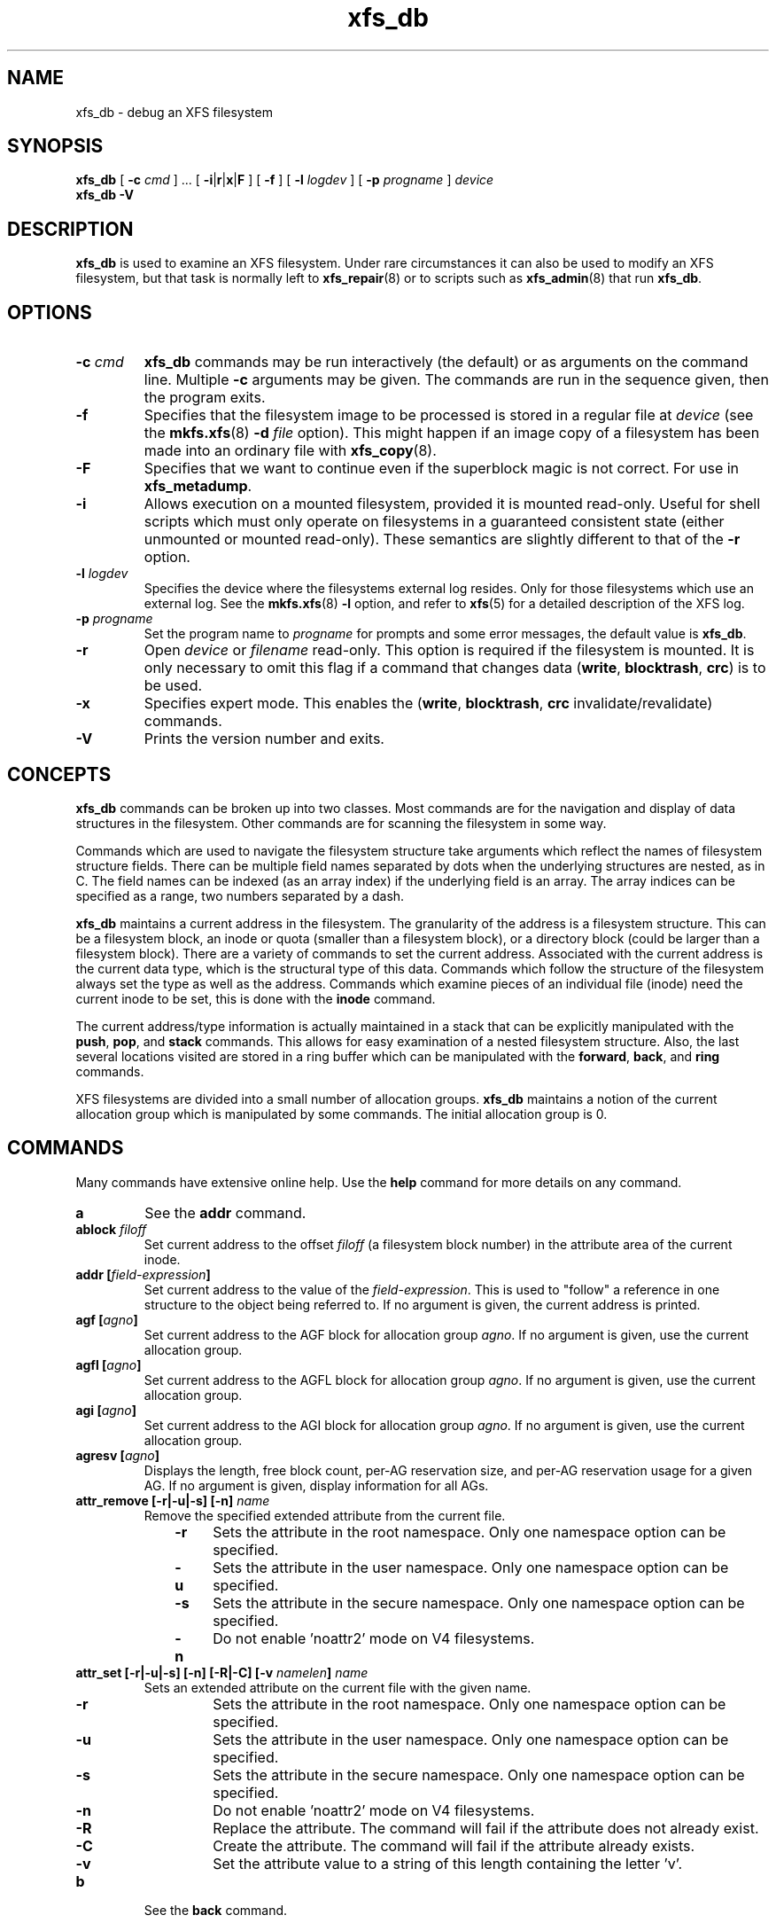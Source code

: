 .TH xfs_db 8
.SH NAME
xfs_db \- debug an XFS filesystem
.SH SYNOPSIS
.B xfs_db
[
.B \-c
.I cmd
] ... [
.BR \-i | r | x | F
] [
.B \-f
] [
.B \-l
.I logdev
] [
.B \-p
.I progname
]
.I device
.br
.B xfs_db \-V
.SH DESCRIPTION
.B xfs_db
is used to examine an XFS filesystem. Under rare circumstances it can also
be used to modify an XFS filesystem, but that task is normally left to
.BR xfs_repair (8)
or to scripts such as
.BR xfs_admin (8)
that run
.BR xfs_db .
.PP
.SH OPTIONS
.TP
.BI \-c " cmd"
.B xfs_db
commands may be run interactively (the default) or as arguments
on the command line. Multiple
.B \-c
arguments may be given. The commands are run in the sequence given,
then the program exits.
.TP
.B \-f
Specifies that the filesystem image to be processed is stored in a
regular file at
.I device
(see the
.BR mkfs.xfs "(8) " -d
.I file
option).
This might happen if an image copy of a filesystem has been made into
an ordinary file with
.BR xfs_copy (8).
.TP
.B \-F
Specifies that we want to continue even if the superblock magic is not
correct.  For use in
.BR xfs_metadump .
.TP
.B \-i
Allows execution on a mounted filesystem, provided it is mounted read-only.
Useful for shell scripts
which must only operate on filesystems in a guaranteed consistent state
(either unmounted or mounted read-only). These semantics are slightly
different to that of the
.B -r
option.
.TP
.BI \-l " logdev"
Specifies the device where the filesystems external log resides.
Only for those filesystems which use an external log. See the
.BR mkfs.xfs "(8) " \-l
option, and refer to
.BR xfs (5)
for a detailed description of the XFS log.
.TP
.BI \-p " progname"
Set the program name to
.I progname
for prompts and some error messages, the default value is
.BR xfs_db .
.TP
.B -r
Open
.I device
or
.I filename
read-only. This option is required if the filesystem is mounted.
It is only necessary to omit this flag if a command that changes data
.RB ( write ", " blocktrash ", " crc )
is to be used.
.TP
.B \-x
Specifies expert mode.
This enables the
.RB ( write ", " blocktrash ", " crc
invalidate/revalidate) commands.
.TP
.B \-V
Prints the version number and exits.
.SH CONCEPTS
.B xfs_db
commands can be broken up into two classes. Most commands are for
the navigation and display of data structures in the filesystem.
Other commands are for scanning the filesystem in some way.
.PP
Commands which are used to navigate the filesystem structure take arguments
which reflect the names of filesystem structure fields.
There can be multiple field names separated by dots when the underlying
structures are nested, as in C.
The field names can be indexed (as an array index)
if the underlying field is an array.
The array indices can be specified as a range, two numbers separated by a dash.
.PP
.B xfs_db
maintains a current address in the filesystem.
The granularity of the address is a filesystem structure.
This can be a filesystem block,
an inode or quota (smaller than a filesystem block),
or a directory block (could be larger than a filesystem block).
There are a variety of commands to set the current address.
Associated with the current address is the current data type,
which is the structural type of this data.
Commands which follow the structure of the filesystem always set the type
as well as the address.
Commands which examine pieces of an individual file (inode) need the current
inode to be set, this is done with the
.B inode
command.
.PP
The current address/type information is actually maintained in a
stack that can be explicitly manipulated with the
.BR push ", " pop ", and " stack
commands.
This allows for easy examination of a nested filesystem structure.
Also, the last several locations visited are stored in a ring buffer
which can be manipulated with the
.BR forward ", " back ", and " ring
commands.
.PP
XFS filesystems are divided into a small number of allocation groups.
.B xfs_db
maintains a notion of the current allocation group which is
manipulated by some commands. The initial allocation group is 0.
.SH COMMANDS
.PP
Many commands have extensive online help. Use the
.B help
command for more details on any command.
.TP
.B a
See the
.B addr
command.
.TP
.BI ablock " filoff"
Set current address to the offset
.I filoff
(a filesystem block number) in the attribute area of the current inode.
.TP
.BI "addr [" field-expression ]
Set current address to the value of the
.IR field-expression .
This is used to "follow" a reference in one structure to the object
being referred to. If no argument is given, the current address is printed.
.TP
.BI "agf [" agno ]
Set current address to the AGF block for allocation group
.IR agno .
If no argument is given, use the current allocation group.
.TP
.BI "agfl [" agno ]
Set current address to the AGFL block for allocation group
.IR agno .
If no argument is given, use the current allocation group.
.TP
.BI "agi [" agno ]
Set current address to the AGI block for allocation group
.IR agno .
If no argument is given, use the current allocation group.
.TP
.BI "agresv [" agno ]
Displays the length, free block count, per-AG reservation size, and per-AG
reservation usage for a given AG.
If no argument is given, display information for all AGs.
.TP
.BI "attr_remove [\-r|\-u|\-s] [\-n] " name
Remove the specified extended attribute from the current file.
.RS 1.0i
.TP 0.4i
.B \-r
Sets the attribute in the root namespace.
Only one namespace option can be specified.
.TP
.B \-u
Sets the attribute in the user namespace.
Only one namespace option can be specified.
.TP
.B \-s
Sets the attribute in the secure namespace.
Only one namespace option can be specified.
.TP
.B \-n
Do not enable 'noattr2' mode on V4 filesystems.
.RE
.TP
.BI "attr_set [\-r|\-u|\-s] [\-n] [\-R|\-C] [\-v " namelen "] " name
Sets an extended attribute on the current file with the given name.
.RS 1.0i
.TP 0.4i
.B \-r
Sets the attribute in the root namespace.
Only one namespace option can be specified.
.TP
.B \-u
Sets the attribute in the user namespace.
Only one namespace option can be specified.
.TP
.B \-s
Sets the attribute in the secure namespace.
Only one namespace option can be specified.
.TP
.B \-n
Do not enable 'noattr2' mode on V4 filesystems.
.TP
.B \-R
Replace the attribute.
The command will fail if the attribute does not already exist.
.TP
.B \-C
Create the attribute.
The command will fail if the attribute already exists.
.TP
.B \-v
Set the attribute value to a string of this length containing the letter 'v'.
.RE
.TP
.B b
See the
.B back
command.
.TP
.B back
Move to the previous location in the position ring.
.TP
.B blockfree
Free block usage information collected by the last execution of the
.B blockget
command. This must be done before another
.B blockget
command can be given, presumably with different arguments than the previous one.
.TP
.BI "blockget [\-npvs] [\-b " bno "] ... [\-i " ino "] ..."
Get block usage and check filesystem consistency.
The information is saved for use by a subsequent
.BR blockuse ", " ncheck ", or " blocktrash
command.
.RS 1.0i
.TP 0.4i
.B \-b
is used to specify filesystem block numbers about which verbose
information should be printed.
.TP
.B \-i
is used to specify inode numbers about which verbose information
should be printed.
.TP
.B \-n
is used to save pathnames for inodes visited, this is used to support the
.BR xfs_ncheck (8)
command. It also means that pathnames will be printed for inodes that have
problems. This option uses a lot of memory so is not enabled by default.
.TP
.B \-p
causes error messages to be prefixed with the filesystem name being
processed. This is useful if several copies of
.B xfs_db
are run in parallel.
.TP
.B \-s
restricts output to severe errors only. This is useful if the output is
too long otherwise.
.TP
.B \-v
enables verbose output. Messages will be printed for every block and
inode processed.
.RE
.TP
.BI "blocktrash [-z] [\-o " offset "] [\-n " count "] [\-x " min "] [\-y " max "] [\-s " seed "] [\-0|1|2|3] [\-t " type "] ..."
Trash randomly selected filesystem metadata blocks.
Trashing occurs to randomly selected bits in the chosen blocks.
This command is available only in debugging versions of
.BR xfs_db .
It is useful for testing
.BR xfs_repair "(8).
.RS 1.0i
.TP 0.4i
.BR \-0 " | " -1 " | " -2 " | " -3
These are used to set the operating mode for
.BR blocktrash .
Only one can be used:
.B \-0
changed bits are cleared;
.B \-1
changed bits are set;
.B -2
changed bits are inverted;
.B -3
changed bits are randomized.
.TP
.B \-n
supplies the
.I count
of block-trashings to perform (default 1).
.TP
.B \-o
supplies the bit
.I offset
at which to start trashing the block.  If the value is preceded by a '+', the
trashing will start at a randomly chosen offset that is larger than the value
supplied.  The default is to randomly choose an offset anywhere in the block.
.TP
.B \-s
supplies a
.I seed
to the random processing.
.TP
.B \-t
gives a
.I type
of blocks to be selected for trashing. Multiple
.B \-t
options may be given. If no
.B \-t
options are given then all metadata types can be trashed.
.TP
.B \-x
sets the
.I minimum
size of bit range to be trashed. The default value is 1.
.TP
.B \-y
sets the
.I maximum
size of bit range to be trashed. The default value is 1024.
.TP
.B \-z
trashes the block at the top of the stack.  It is not necessary to
run
.BI blockget
if this option is supplied.
.RE
.TP
.BI "blockuse [\-n] [\-c " count ]
Print usage for current filesystem block(s).
For each block, the type and (if any) inode are printed.
.RS 1.0i
.TP 0.4i
.B \-c
specifies a
.I count
of blocks to process. The default value is 1 (the current block only).
.TP
.B \-n
specifies that file names should be printed. The prior
.B blockget
command must have also specified the
.B \-n
option.
.RE
.TP
.BI "bmap [\-a] [\-d] [" block " [" len ]]
Show the block map for the current inode.
The map display can be restricted to an area of the file with the
.I block
and
.I len
arguments. If
.I block
is given and
.I len
is omitted then 1 is assumed for len.
.IP
The
.B \-a
and
.B \-d
options are used to select the attribute or data
area of the inode, if neither option is given then both areas are shown.
.TP
.B btdump [-a] [-i]
If the cursor points to a btree node, dump the btree from that block downward.
If instead the cursor points to an inode, dump the data fork block mapping btree if there is one.
If the cursor points to a directory or extended attribute btree node, dump that.
By default, only records stored in the btree are dumped.
.RS 1.0i
.TP 0.4i
.B \-a
If the cursor points at an inode, dump the extended attribute block mapping btree, if present.
.TP
.B \-i
Dump all keys and pointers in intermediate btree nodes, and all records in leaf btree nodes.
.RE
.TP
.BI "btheight [\-b " blksz "] [\-n " recs "] [\-w " max "|\-w " min "] btree types..."
For a given number of btree records and a btree type, report the number of
records and blocks for each level of the btree, and the total number of blocks.
The btree type must be given after the options.

A raw btree geometry can be provided in the format
"record_bytes:key_bytes:ptr_bytes:header_type", where header_type is one of
"short", "long", "shortcrc", or "longcrc".

The supported btree types are:
.IR bnobt ,
.IR cntbt ,
.IR inobt ,
.IR finobt ,
.IR bmapbt ,
.IR refcountbt ,
and
.IR rmapbt .

Options are as follows:
.RS 1.0i
.TP 0.4i
.B \-b
is used to override the btree block size.
The default is the filesystem block size.
.TP
.B \-n
is used to specify the number of records to store.
This argument is required.
.TP
.B \-w max
shows only the best case scenario, which is when the btree blocks are
maximally loaded.
.TP
.B \-w min
shows only the worst case scenario, which is when the btree blocks are
half full.
.RE
.TP
.B check
See the
.B blockget
command.
.TP
.BI "convert " "type number" " [" "type number" "] ... " type
Convert from one address form to another.
The known
.IR type s,
with alternate names, are:
.RS 1.0i
.PD 0
.HP
.B agblock
or
.B agbno
(filesystem block within an allocation group)
.HP
.B agino
or
.B aginode
(inode number within an allocation group)
.HP
.B agnumber
or
.B agno
(allocation group number)
.HP
.B bboff
or
.B daddroff
(byte offset in a
.BR daddr )
.HP
.B blkoff
or
.B fsboff or
.B agboff
(byte offset in a
.B agblock
or
.BR fsblock )
.HP
.B byte
or
.B fsbyte
(byte address in filesystem)
.HP
.B daddr
or
.B bb
(disk address, 512-byte blocks)
.HP
.B fsblock
or
.B fsb
or
.B fsbno
(filesystem block, see the
.B fsblock
command)
.HP
.B ino
or
.B inode
(inode number)
.HP
.B inoidx
or
.B offset
(index of inode in filesystem block)
.HP
.B inooff
or
.B inodeoff
(byte offset in inode)
.PD
.RE
.IP
Only conversions that "make sense" are allowed.
The compound form (with more than three arguments) is useful for
conversions such as
.B convert agno
.I ag
.B agbno
.I agb
.BR fsblock .
.TP
.B crc [\-i|\-r|\-v]
Invalidates, revalidates, or validates the CRC (checksum)
field of the current structure, if it has one.
This command is available only on CRC-enabled filesystems.
With no argument, validation is performed.
Each command will display the resulting CRC value and state.
.RS 1.0i
.TP 0.4i
.B \-i
Invalidate the structure's CRC value (incrementing it by one),
and write it to disk.
.TP
.B \-r
Recalculate the current structure's correct CRC value, and write it to disk.
.TP
.B \-v
Validate and display the current value and state of the structure's CRC.
.RE
.TP
.BI "daddr [" d ]
Set current address to the daddr (512 byte block) given by
.IR d .
If no value for
.I d
is given, the current address is printed, expressed as a daddr.
The type is set to
.B data
(uninterpreted).
.TP
.BI dblock " filoff"
Set current address to the offset
.I filoff
(a filesystem block number) in the data area of the current inode.
.TP
.BI "debug [" flagbits ]
Set debug option bits. These are used for debugging
.BR xfs_db .
If no value is given for
.IR flagbits ,
print the current debug option bits. These are for the use of the implementor.
.TP
.BI "dquot [" \-g | \-p | \-u ] " id"
Set current address to a group, project or user quota block for the given ID. Defaults to user quota.
.TP
.BI "echo [" arg "] ..."
Echo the arguments to the output.
.TP
.B f
See the
.B forward
command.
.TP
.B forward
Move forward to the next entry in the position ring.
.TP
.B frag [\-adflqRrv]
Get file fragmentation data. This prints information about fragmentation
of file data in the filesystem (as opposed to fragmentation of freespace,
for which see the
.B freesp
command). Every file in the filesystem is examined to see how far from ideal
its extent mappings are. A summary is printed giving the totals.
.RS 1.0i
.TP 0.4i
.B \-v
sets verbosity, every inode has information printed for it.
The remaining options select which inodes and extents are examined.
If no options are given then all are assumed set,
otherwise just those given are enabled.
.TP
.B \-a
enables processing of attribute data.
.TP
.B \-d
enables processing of directory data.
.TP
.B \-f
enables processing of regular file data.
.TP
.B \-l
enables processing of symbolic link data.
.TP
.B \-q
enables processing of quota file data.
.TP
.B \-R
enables processing of realtime control file data.
.TP
.B \-r
enables processing of realtime file data.
.RE
.TP
.BI "freesp [\-bcds] [\-A " alignment "] [\-a " ag "] ... [\-e " i "] [\-h " h1 "] ... [\-m " m ]
Summarize free space for the filesystem. The free blocks are examined
and totalled, and displayed in the form of a histogram, with a count
of extents in each range of free extent sizes.
.RS 1.0i
.TP 0.4i
.B \-A
reports only free extents with starting blocks aligned to
.I alignment
blocks.
.TP
.B \-a
adds
.I ag
to the list of allocation groups to be processed. If no
.B \-a
options are given then all allocation groups are processed.
.TP
.B \-b
specifies that the histogram buckets are binary-sized, with the starting
sizes being the powers of 2.
.TP
.B \-c
specifies that
.B freesp
will search the by-size (cnt) space Btree instead of the default
by-block (bno) space Btree.
.TP
.B \-d
specifies that every free extent will be displayed.
.TP
.B \-e
specifies that the histogram buckets are
equal-sized, with the size specified as
.IR i .
.TP
.B \-h
specifies a starting block number for a histogram bucket as
.IR h1 .
Multiple
.BR \-h 's
are given to specify the complete set of buckets.
.TP
.B \-m
specifies that the histogram starting block numbers are powers of
.IR m .
This is the general case of
.BR \-b .
.TP
.B \-s
specifies that a final summary of total free extents,
free blocks, and the average free extent size is printed.
.RE
.TP
.B fsb
See the
.B fsblock
command.
.TP
.BI "fsblock [" fsb ]
Set current address to the fsblock value given by
.IR fsb .
If no value for
.I fsb
is given the current address is printed, expressed as an fsb.
The type is set to
.B data
(uninterpreted). XFS filesystem block numbers are computed
.RI (( agno " << " agshift ") | " agblock )
where
.I agshift
depends on the size of an allocation group. Use the
.B convert
command to convert to and from this form. Block numbers given for file blocks
(for instance from the
.B bmap
command) are in this form.
.TP
.BI "fsmap [ " start " ] [ " end " ]
Prints the mapping of disk blocks used by an XFS filesystem.  The map
lists each extent used by files, allocation group metadata,
journalling logs, and static filesystem metadata, as well as any
regions that are unused.  All blocks, offsets, and lengths are specified
in units of 512-byte blocks, no matter what the filesystem's block size is.
.BI "The optional " start " and " end " arguments can be used to constrain
the output to a particular range of disk blocks.
.TP
.BI "fuzz [\-c] [\-d] " "field action"
Write garbage into a specific structure field on disk.
Expert mode must be enabled to use this command.
The operation happens immediately; there is no buffering.
.IP
The fuzz command can take the following
.IR action "s"
against a field:
.RS 1.0i
.TP 0.4i
.B zeroes
Clears all bits in the field.
.TP 0.4i
.B ones
Sets all bits in the field.
.TP 0.4i
.B firstbit
Flips the first bit in the field.
For a scalar value, this is the highest bit.
.TP 0.4i
.B middlebit
Flips the middle bit in the field.
.TP 0.4i
.B lastbit
Flips the last bit in the field.
For a scalar value, this is the lowest bit.
.TP 0.4i
.B add
Adds a small value to a scalar field.
.TP 0.4i
.B sub
Subtracts a small value from a scalar field.
.TP 0.4i
.B random
Randomizes the contents of the field.
.RE
.IP
The following switches affect the write behavior:
.RS 1.0i
.TP 0.4i
.B \-c
Skip write verifiers and CRC recalculation; allows invalid data to be written
to disk.
.TP 0.4i
.B \-d
Skip write verifiers but perform CRC recalculation; allows invalid data to be
written to disk to test detection of invalid data.
.RE
.TP
.BI hash " string
Prints the hash value of
.I string
using the hash function of the XFS directory and attribute implementation.
.TP
.BI "help [" command ]
Print help for one or all commands.
.TP
.B info
Displays selected geometry information about the filesystem.
The output will have the same format that
.BR "mkfs.xfs" "(8)"
prints when creating a filesystem or
.BR "xfs_info" "(8)"
prints when querying a filesystem.
.TP
.BI "inode [" inode# ]
Set the current inode number. If no
.I inode#
is given, print the current inode number.
.TP
.BI "label [" label ]
Set the filesystem label. The filesystem label can be used by
.BR mount (8)
instead of using a device special file.
The maximum length of an XFS label is 12 characters \- use of a longer
.I label
will result in truncation and a warning will be issued. If no
.I label
is given, the current filesystem label is printed.
.TP
.BI "log [stop | start " filename ]
Start logging output to
.IR filename ,
stop logging, or print the current logging status.
.TP
.BI "logformat [\-c " cycle "] [\-s " sunit "]"
Reformats the log to the specified log cycle and log stripe unit.
This has the effect of clearing the log destructively.
If the log cycle is not specified, the log is reformatted to the current cycle.
If the log stripe unit is not specified, the stripe unit from the filesystem
superblock is used.
.TP
.B logres
Print transaction reservation size information for each transaction type.
This makes it easier to find discrepancies in the reservation calculations
between xfsprogs and the kernel, which will help when diagnosing minimum
log size calculation errors.
.TP
.BI "metadump [\-egow] " filename
Dumps metadata to a file. See
.BR xfs_metadump (8)
for more information.
.TP
.BI "ncheck [\-s] [\-i " ino "] ..."
Print name-inode pairs. A
.B blockget \-n
command must be run first to gather the information.
.RS 1.0i
.TP 0.4i
.B \-i
specifies an inode number to be printed. If no
.B \-i
options are given then all inodes are printed.
.TP
.B \-s
specifies that only setuid and setgid files are printed.
.RE
.TP
.B p
See the
.B print
command.
.TP
.B pop
Pop location from the stack.
.TP
.BI "print [" field-expression "] ..."
Print field values.
If no argument is given, print all fields in the current structure.
.TP
.BI "push [" command ]
Push location to the stack. If
.I command
is supplied, set the current location to the results of
.I command
after pushing the old location.
.TP
.B q
See the
.B quit
command.
.TP
.B quit
Exit
.BR xfs_db .
.TP
.BI "ring [" index ]
Show position ring (if no
.I index
argument is given), or move to a specific entry in the position ring given by
.IR index .
.TP
.BI "sb [" agno ]
Set current address to SB header in allocation group
.IR agno .
If no
.I agno
is given, use the current allocation group number.
.TP
.BI "source " source-file
Process commands from
.IR source-file .
.B source
commands can be nested.
.TP
.B stack
View the location stack.
.TP
.BI "type [" type ]
Set the current data type to
.IR type .
If no argument is given, show the current data type.
The possible data types are:
.BR agf ", " agfl ", " agi ", " attr ", " bmapbta ", " bmapbtd ,
.BR bnobt ", " cntbt ", " data ", " dir ", " dir2 ", " dqblk ,
.BR inobt ", " inode ", " log ", " refcntbt ", " rmapbt ", " rtbitmap ,
.BR rtsummary ", " sb ", " symlink " and " text .
See the TYPES section below for more information on these data types.
.TP
.BI "timelimit [" OPTIONS ]
Print the minimum and maximum supported values for inode timestamps,
quota expiration timers, and quota grace periods supported by this
filesystem.
Options include:
.RS 1.0i
.TP 0.4i
.B \--bigtime
Print the time limits of an XFS filesystem with the
.B bigtime
feature enabled.
.TP 0.4i
.B \--classic
Print the time limits of a classic XFS filesystem.
.TP 0.4i
.B \--compact
Print all limits as raw values on a single line.
.TP 0.4i
.B \--pretty
Print the timestamps in the current locale's date and time format instead of
raw seconds since the Unix epoch.
.RE
.TP
.BI "uuid [" uuid " | " generate " | " rewrite " | " restore ]
Set the filesystem universally unique identifier (UUID).
The filesystem UUID can be used by
.BR mount (8)
instead of using a device special file.
The
.I uuid
can be set directly to the desired UUID, or it can
be automatically generated using the
.B generate
option. These options will both write the UUID into every copy of the
superblock in the filesystem.  On a CRC-enabled filesystem, this will
set an incompatible superblock flag, and the filesystem will not be
mountable with older kernels.  This can be reverted with the
.B restore
option, which will copy the original UUID back into place and clear
the incompatible flag as needed.
.B rewrite
copies the current UUID from the primary superblock
to all secondary copies of the superblock.
If no argument is given, the current filesystem UUID is printed.
.TP
.BI "version [" feature " | " "versionnum features2" ]
Enable selected features for a filesystem (certain features can
be enabled on an unmounted filesystem, after
.BR mkfs.xfs (8)
has created the filesystem).
Support for unwritten extents can be enabled using the
.B extflg
option. Support for version 2 log format can be enabled using the
.B log2
option. Support for extended attributes can be enabled using the
.B attr1
or
.B attr2
option. Once enabled, extended attributes cannot be disabled, but the user
may toggle between
.B attr1
and
.B attr2
at will (older kernels may not support the newer version).
.IP
If no argument is given, the current version and feature bits are printed.
With one argument, this command will write the updated version number
into every copy of the superblock in the filesystem.
If two arguments are given, they will be used as numeric values for the
.I versionnum
and
.I features2
bits respectively, and their string equivalent reported
(but no modifications are made).
.TP
.BI "write [\-c|\-d] [" "field value" "] ..."
Write a value to disk.
Specific fields can be set in structures (struct mode),
or a block can be set to data values (data mode),
or a block can be set to string values (string mode, for symlink blocks).
The operation happens immediately: there is no buffering.
.IP
Struct mode is in effect when the current type is structural,
i.e. not data. For struct mode, the syntax is "\c
.B write
.I field value\c
".
.IP
Data mode is in effect when the current type is data. In this case the
contents of the block can be shifted or rotated left or right, or filled
with a sequence, a constant value, or a random value. In this mode
.B write
with no arguments gives more information on the allowed commands.
.RS 1.0i
.TP 0.4i
.B \-c
Skip write verifiers and CRC recalculation; allows invalid data to be written
to disk.
.TP 0.4i
.B \-d
Skip write verifiers but perform CRC recalculation.
This allows invalid data to be written to disk to
test detection of invalid data.  (This is not possible for some types.)
.RE
.SH TYPES
This section gives the fields in each structure type and their meanings.
Note that some types of block cover multiple actual structures,
for instance directory blocks.
.TP 1.0i
.B agf
The AGF block is the header for block allocation information;
it is in the second 512-byte block of each allocation group.
The following fields are defined:
.RS 1.4i
.PD 0
.TP 1.2i
.B magicnum
AGF block magic number, 0x58414746 ('XAGF').
.TP
.B versionnum
version number, currently 1.
.TP
.B seqno
sequence number starting from 0.
.TP
.B length
size in filesystem blocks of the allocation group. All allocation
groups except the last one of the filesystem have the superblock's
.B agblocks
value here.
.TP
.B bnoroot
block number of the root of the Btree holding free space
information sorted by block number.
.TP
.B cntroot
block number of the root of the Btree holding free space
information sorted by block count.
.TP
.B bnolevel
number of levels in the by-block-number Btree.
.TP
.B cntlevel
number of levels in the by-block-count Btree.
.TP
.B flfirst
index into the AGFL block of the first active entry.
.TP
.B fllast
index into the AGFL block of the last active entry.
.TP
.B flcount
count of active entries in the AGFL block.
.TP
.B freeblks
count of blocks represented in the freespace Btrees.
.TP
.B longest
longest free space represented in the freespace Btrees.
.TP
.B btreeblks
number of blocks held in the AGF Btrees.
.PD
.RE
.TP
.B agfl
The AGFL block contains block numbers for use of the block allocator;
it is in the fourth 512-byte block of each allocation group.
Each entry in the active list is a block number within the allocation group
that can be used for any purpose if space runs low.
The AGF block fields
.BR flfirst ", " fllast ", and " flcount
designate which entries are currently active.
Entry space is allocated in a circular manner within the AGFL block.
Fields defined:
.RS 1.4i
.PD 0
.TP 1.2i
.B bno
array of all block numbers. Even those which are not active are printed.
.PD
.RE
.TP
.B agi
The AGI block is the header for inode allocation information;
it is in the third 512-byte block of each allocation group.
Fields defined:
.RS 1.4i
.PD 0
.TP 1.2i
.B magicnum
AGI block magic number, 0x58414749 ('XAGI').
.TP
.B versionnum
version number, currently 1.
.TP
.B seqno
sequence number starting from 0.
.TP
.B length
size in filesystem blocks of the allocation group.
.TP
.B count
count of inodes allocated.
.TP
.B root
block number of the root of the Btree holding inode allocation information.
.TP
.B level
number of levels in the inode allocation Btree.
.TP
.B freecount
count of allocated inodes that are not in use.
.TP
.B newino
last inode number allocated.
.TP
.B dirino
unused.
.TP
.B unlinked
an array of inode numbers within the allocation group. The entries
in the AGI block are the heads of lists which run through the inode
.B next_unlinked
field. These inodes are to be unlinked the next time the filesystem is mounted.
.PD
.RE
.TP
.B attr
An attribute fork is organized as a Btree with the actual data embedded
in the leaf blocks. The root of the Btree is found in block 0 of the fork.
The index (sort order) of the Btree is the hash value of the attribute name.
All the blocks contain a
.B blkinfo
structure at the beginning, see type
.B dir
for a description. Nonleaf blocks are identical in format to those for
version 1 and version 2 directories, see type
.B dir
for a description. Leaf blocks can refer to "local" or "remote" attribute
values. Local values are stored directly in the leaf block.
Leaf blocks contain the following fields:
.RS 1.4i
.PD 0
.TP 1.2i
.B hdr
header containing a
.B blkinfo
structure
.B info
(magic number 0xfbee), a
.B count
of active entries,
.B usedbytes
total bytes of names and values, the
.B firstused
byte in the name area,
.B holes
set if the block needs compaction, and array
.B freemap
as for
.B dir
leaf blocks.
.TP
.B entries
array of structures containing a
.BR hashval ,
.B nameidx
(index into the block of the name), and flags
.BR incomplete ,
.BR root ,
and
.BR local .
.TP
.B nvlist
array of structures describing the attribute names and values. Fields
always present:
.B valuelen
(length of value in bytes),
.BR namelen ,
and
.BR name .
Fields present for local values:
.B value
(value string). Fields present for remote values:
.B valueblk
(fork block number of containing the value).
.PD
.RE
.IP
Remote values are stored in an independent block in the attribute fork.
Prior to v5, value blocks had no structure, but in v5 they acquired a header
structure with the following fields:
.RS 1.4i
.PD 0
.TP 1.2i
.B magic
attr3 remote block magic number, 0x5841524d ('XARM').
.TP
.B offset
Byte offset of this data block within the overall attribute value.
.TP
.B bytes
Number of bytes stored in this block.
.TP
.B crc
Checksum of the attribute block contents.
.TP
.B uuid
Filesystem UUID.
.TP
.B owner
Inode that owns this attribute value.
.TP
.B bno
Block offset of this block within the inode's attribute fork.
.TP
.B lsn
Log serial number of the last time this block was logged.
.TP
.B data
The attribute value data.
.PD
.RE
.TP
.B bmapbt
Files with many extents in their data or attribute fork will have the
extents described by the contents of a Btree for that fork,
instead of being stored directly in the inode.
Each bmap Btree starts with a root block contained within the inode.
The other levels of the Btree are stored in filesystem blocks.
The blocks are linked to sibling left and right blocks at each level,
as well as by pointers from parent to child blocks.
Each block contains the following fields:
.RS 1.4i
.PD 0
.TP 1.2i
.B magic
bmap Btree block magic number, 0x424d4150 ('BMAP').
.TP
.B level
level of this block above the leaf level.
.TP
.B numrecs
number of records or keys in the block.
.TP
.B leftsib
left (logically lower) sibling block, 0 if none.
.TP
.B rightsib
right (logically higher) sibling block, 0 if none.
.TP
.B recs
[leaf blocks only] array of extent records.
Each record contains
.BR startoff ,
.BR startblock ,
.BR blockcount ,
and
.B extentflag
(1 if the extent is unwritten).
.TP
.B keys
[non-leaf blocks only] array of key records. These are the first key
value of each block in the level below this one. Each record contains
.BR startoff .
.TP
.B ptrs
[non-leaf blocks only] array of child block pointers.
Each pointer is a filesystem block number to the next level in the Btree.
.PD
.RE
.TP
.B bnobt
There is one set of filesystem blocks forming the by-block-number
allocation Btree for each allocation group. The root block of this
Btree is designated by the
.B bnoroot
field in the corresponding AGF block.
The blocks are linked to sibling left and right blocks at each level,
as well as by pointers from parent to child blocks.
Each block has the following fields:
.RS 1.4i
.PD 0
.TP 1.2i
.B magic
BNOBT block magic number, 0x41425442 ('ABTB').
.TP
.B level
level number of this block, 0 is a leaf.
.TP
.B numrecs
number of data entries in the block.
.TP
.B leftsib
left (logically lower) sibling block, 0 if none.
.TP
.B rightsib
right (logically higher) sibling block, 0 if none.
.TP
.B recs
[leaf blocks only] array of freespace records. Each record contains
.B startblock
and
.BR blockcount .
.TP
.B keys
[non-leaf blocks only] array of key records. These are the first value
of each block in the level below this one. Each record contains
.B startblock
and
.BR blockcount .
.TP
.B ptrs
[non-leaf blocks only] array of child block pointers. Each pointer is a
block number within the allocation group to the next level in the Btree.
.PD
.RE
.TP
.B cntbt
There is one set of filesystem blocks forming the by-block-count
allocation Btree for each allocation group. The root block of this
Btree is designated by the
.B cntroot
field in the corresponding AGF block. The blocks are linked to sibling
left and right blocks at each level, as well as by pointers from parent
to child blocks. Each block has the following fields:
.RS 1.4i
.PD 0
.TP 1.2i
.B magic
CNTBT block magic number, 0x41425443 ('ABTC').
.TP
.B level
level number of this block, 0 is a leaf.
.TP
.B numrecs
number of data entries in the block.
.TP
.B leftsib
left (logically lower) sibling block, 0 if none.
.TP
.B rightsib
right (logically higher) sibling block, 0 if none.
.TP
.B recs
[leaf blocks only] array of freespace records. Each record contains
.B startblock
and
.BR blockcount .
.TP
.B keys
[non-leaf blocks only] array of key records. These are the first value
of each block in the level below this one. Each record contains
.B blockcount
and
.BR startblock .
.TP
.B ptrs
[non-leaf blocks only] array of child block pointers. Each pointer is a
block number within the allocation group to the next level in the Btree.
.PD
.RE
.TP
.B data
User file blocks, and other blocks whose type is unknown, have this
type for display purposes in
.BR xfs_db .
The block data is displayed in hexadecimal format.
.TP
.B dir
A version 1 directory is organized as a Btree with the directory data
embedded in the leaf blocks. The root of the Btree is found in block 0
of the file. The index (sort order) of the Btree is the hash value of
the entry name. All the blocks contain a
.B blkinfo
structure at the beginning with the following fields:
.RS 1.4i
.PD 0
.TP 1.2i
.B forw
next sibling block.
.TP
.B back
previous sibling block.
.TP
.B magic
magic number for this block type.
.RE
.IP

The non-leaf (node) blocks have the following fields:
.RS 1.4i
.TP 1.2i
.B hdr
header containing a
.B blkinfo
structure
.B info
(magic number 0xfebe), the
.B count
of active entries, and the
.B level
of this block above the leaves.
.TP
.B btree
array of entries containing
.B hashval
and
.B before
fields. The
.B before
value is a block number within the directory file to the child block, the
.B hashval
is the last hash value in that block.
.RE
.IP

The leaf blocks have the following fields:
.RS 1.4i
.TP 1.2i
.B hdr
header containing a
.B blkinfo
structure
.B info
(magic number 0xfeeb), the
.B count
of active entries,
.B namebytes
(total name string bytes),
.B holes
flag (block needs compaction), and
.B freemap
(array of
.BR base ", " size
entries for free regions).
.TP
.B entries
array of structures containing
.BR hashval ,
.B nameidx
(byte index into the block of the name string), and
.BR namelen .
.TP
.B namelist
array of structures containing
.B inumber
and
.BR name .
.RE
.PD
.TP
.B dir2
A version 2 directory has four kinds of blocks.
Data blocks start at offset 0 in the file.
There are two kinds of data blocks: single-block directories have
the leaf information embedded at the end of the block, data blocks
in multi-block directories do not.
Node and leaf blocks start at offset 32GiB (with either a single
leaf block or the root node block).
Freespace blocks start at offset 64GiB.
The node and leaf blocks form a Btree, with references to the data
in the data blocks.
The freespace blocks form an index of longest free spaces within the
data blocks.
.IP
A single-block directory block contains the following fields:
.RS 1.4i
.PD 0
.TP 1.2i
.B bhdr
header containing
.B magic
number 0x58443242 ('XD2B') and an array
.B bestfree
of the longest 3 free spaces in the block
.RB ( offset ", " length ).
.TP
.B bu
array of union structures. Each element is either an entry or a freespace.
For entries, there are the following fields:
.BR inumber ,
.BR namelen ,
.BR name ,
and
.BR tag .
For freespace, there are the following fields:
.B freetag
(0xffff),
.BR length ,
and
.BR tag .
The
.B tag
value is the byte offset in the block of the start of the entry it
is contained in.
.TP
.B bleaf
array of leaf entries containing
.B hashval
and
.BR address .
The
.B address
is a 64-bit word offset into the file.
.TP
.B btail
tail structure containing the total
.B count
of leaf entries and
.B stale
count of unused leaf entries.
.RE
.IP

A data block contains the following fields:
.RS 1.4i
.TP 1.2i
.B dhdr
header containing
.B magic
number 0x58443244 ('XD2D') and an array
.B bestfree
of the longest 3 free spaces in the block
.RB ( offset ", " length ).
.TP
.B du
array of union structures as for
.BR bu .
.RE
.IP

Leaf blocks have two possible forms. If the Btree consists of a single
leaf then the freespace information is in the leaf block,
otherwise it is in separate blocks and the root of the Btree is
a node block. A leaf block contains the following fields:
.RS 1.4i
.TP 1.2i
.B lhdr
header containing a
.B blkinfo
structure
.B info
(magic number 0xd2f1 for the single leaf case, 0xd2ff for the true
Btree case), the total
.B count
of leaf entries, and
.B stale
count of unused leaf entries.
.TP
.B lents
leaf entries, as for
.BR bleaf .
.TP
.B lbests
[single leaf only] array of values which represent the longest freespace
in each data block in the directory.
.TP
.B ltail
[single leaf only] tail structure containing
.B bestcount
count of
.BR lbests .
.RE
.IP

A node block is identical to that for types
.B attr
and
.BR dir .

A freespace block contains the following fields:
.RS 1.4i
.TP 1.2i
.B fhdr
header containing
.B magic
number 0x58443246 ('XD2F'),
.B firstdb
first data block number covered by this freespace block,
.B nvalid
number of valid entries, and
.B nused
number of entries representing real data blocks.
.TP
.B fbests
array of values as for
.BR lbests .
.PD
.RE
.TP
.B dqblk
The quota information is stored in files referred to by the superblock
.B uquotino
and
.B pquotino
fields. Each filesystem block in a quota file contains a constant number of
quota entries. The quota entry size is currently 136 bytes, so with a 4KiB
filesystem block size there are 30 quota entries per block. The
.B dquot
command is used to locate these entries in the filesystem.
The file entries are indexed by the user or project identifier
to determine the block and offset.
Each quota entry has the following fields:
.RS 1.4i
.PD 0
.TP 1.5i
.B magic
magic number, 0x4451 ('DQ').
.TP
.B version
version number, currently 1.
.TP
.B flags
flags, values include 0x01 for user quota, 0x02 for project quota.
.TP
.B id
user or project identifier.
.TP
.B blk_hardlimit
absolute limit on blocks in use.
.TP
.B blk_softlimit
preferred limit on blocks in use.
.TP
.B ino_hardlimit
absolute limit on inodes in use.
.TP
.B ino_softlimit
preferred limit on inodes in use.
.TP
.B bcount
blocks actually in use.
.TP
.B icount
inodes actually in use.
.TP
.B itimer
time when service will be refused if soft limit is violated for inodes.
.TP
.B btimer
time when service will be refused if soft limit is violated for blocks.
.TP
.B iwarns
number of warnings issued about inode limit violations.
.TP
.B bwarns
number of warnings issued about block limit violations.
.TP
.B rtb_hardlimit
absolute limit on realtime blocks in use.
.TP
.B rtb_softlimit
preferred limit on realtime blocks in use.
.TP
.B rtbcount
realtime blocks actually in use.
.TP
.B rtbtimer
time when service will be refused if soft limit is violated for realtime blocks.
.TP
.B rtbwarns
number of warnings issued about realtime block limit violations.
.PD
.RE
.TP
.B inobt
There is one set of filesystem blocks forming the inode allocation Btree for
each allocation group. The root block of this Btree is designated by the
.B root
field in the corresponding AGI block.
The blocks are linked to sibling left and right blocks at each level,
as well as by pointers from parent to child blocks.
Each block has the following fields:
.RS 1.4i
.PD 0
.TP 1.2i
.B magic
INOBT block magic number, 0x49414254 ('IABT').
.TP
.B level
level number of this block, 0 is a leaf.
.TP
.B numrecs
number of data entries in the block.
.TP
.B leftsib
left (logically lower) sibling block, 0 if none.
.TP
.B rightsib
right (logically higher) sibling block, 0 if none.
.TP
.B recs
[leaf blocks only] array of inode records. Each record contains
.B startino
allocation-group relative inode number,
.B freecount
count of free inodes in this chunk, and
.B free
bitmap, LSB corresponds to inode 0.
.TP
.B keys
[non-leaf blocks only] array of key records. These are the first value of each
block in the level below this one. Each record contains
.BR startino .
.TP
.B ptrs
[non-leaf blocks only] array of child block pointers. Each pointer is a
block number within the allocation group to the next level in the Btree.
.PD
.RE
.TP
.B inode
Inodes are allocated in "chunks" of 64 inodes each. Usually a chunk is
multiple filesystem blocks, although there are cases with large filesystem
blocks where a chunk is less than one block. The inode Btree (see
.B inobt
above) refers to the inode numbers per allocation group. The inode numbers
directly reflect the location of the inode block on disk. Use the
.B inode
command to point
.B xfs_db
to a specific inode. Each inode contains four regions:
.BR core ,
.BR next_unlinked ,
.BR u ", and "
.BR a .
.B core
contains the fixed information.
.B next_unlinked
is separated from the core due to journaling considerations, see type
.B agi
field
.BR unlinked .
.B u
is a union structure that is different in size and format depending
on the type and representation of the file data ("data fork").
.B a
is an optional union structure to describe attribute data,
that is different in size, format, and location depending on the presence
and representation of attribute data, and the size of the
.B u
data ("attribute fork").
.B xfs_db
automatically selects the proper union members based on information
in the inode.
.IP
The following are fields in the inode core:
.RS 1.4i
.PD 0
.TP 1.2i
.B magic
inode magic number, 0x494e ('IN').
.TP
.B mode
mode and type of file, as described in
.BR chmod (2),
.BR mknod (2),
and
.BR stat (2).
.TP
.B version
inode version, 1 or 2.
.TP
.B format
format of
.B u
union data (0: xfs_dev_t, 1: local file \- in-inode directory or symlink,
2: extent list, 3: Btree root, 4: unique id [unused]).
.TP
.B nlinkv1
number of links to the file in a version 1 inode.
.TP
.B nlinkv2
number of links to the file in a version 2 inode.
.TP
.B projid_lo
owner's project id (low word; version 2 inode only).
.B projid_hi
owner's project id (high word; version 2 inode only).
.TP
.B uid
owner's user id.
.TP
.B gid
owner's group id.
.TP
.B atime
time last accessed (seconds and nanoseconds).
.TP
.B mtime
time last modified.
.TP
.B ctime
time created or inode last modified.
.TP
.B size
number of bytes in the file.
.TP
.B nblocks
total number of blocks in the file including indirect and attribute.
.TP
.B extsize
basic/minimum extent size for the file.
.TP
.B nextents
number of extents in the data fork.
.TP
.B naextents
number of extents in the attribute fork.
.TP
.B forkoff
attribute fork offset in the inode, in 64-bit words from the start of
.BR u .
.TP
.B aformat
format of
.B a
data (1: local attribute data, 2: extent list, 3: Btree root).
.TP
.B dmevmask
DMAPI event mask.
.TP
.B dmstate
DMAPI state information.
.TP
.B newrtbm
file is the realtime bitmap and is "new" format.
.TP
.B prealloc
file has preallocated data space after EOF.
.TP
.B realtime
file data is in the realtime subvolume.
.TP
.B gen
inode generation number.
.RE
.IP

The following fields are in the
.B u
data fork union:
.RS 1.4i
.TP 1.2i
.B bmbt
bmap Btree root. This looks like a
.B bmapbtd
block with redundant information removed.
.TP
.B bmx
array of extent descriptors.
.TP
.B dev
dev_t for the block or character device.
.TP
.B sfdir
shortform (in-inode) version 1 directory. This consists of a
.B hdr
containing the
.B parent
inode number and a
.B count
of active entries in the directory, followed by an array
.B list
of
.B hdr.count
entries. Each such entry contains
.BR inumber ,
.BR namelen ,
and
.B name
string.
.TP
.B sfdir2
shortform (in-inode) version 2 directory. This consists of a
.B hdr
containing a
.B count
of active entries in the directory, an
.B i8count
of entries with inumbers that don't fit in a 32-bit value, and the
.B parent
inode number, followed by an array
.B list
of
.B hdr.count
entries. Each such entry contains
.BR namelen ,
a saved
.B offset
used when the directory is converted to a larger form, a
.B name
string, and the
.BR inumber .
.TP
.B symlink
symbolic link string value.
.RE
.IP

The following fields are in the
.B a
attribute fork union if it exists:
.RS 1.4i
.TP 1.2i
.B bmbt
bmap Btree root, as above.
.TP
.B bmx
array of extent descriptors.
.TP
.B sfattr
shortform (in-inode) attribute values. This consists of a
.B hdr
containing a
.B totsize
(total size in bytes) and a
.B count
of active entries, followed by an array
.B list
of
.B hdr.count
entries. Each such entry contains
.BR namelen ,
.BR valuelen ,
.BR root
flag,
.BR name ,
and
.BR value .
.PD
.RE
.TP
.B log
Log blocks contain the journal entries for XFS.
It's not useful to examine these with
.BR xfs_db ,
use
.BR xfs_logprint (8)
instead.
.TP
.B refcntbt
There is one set of filesystem blocks forming the reference count Btree for
each allocation group. The root block of this Btree is designated by the
.B refcntroot
field in the corresponding AGF block.  The blocks are linked to sibling left
and right blocks at each level, as well as by pointers from parent to child
blocks.  Each block has the following fields:
.RS 1.4i
.PD 0
.TP 1.2i
.B magic
REFC block magic number, 0x52334643 ('R3FC').
.TP
.B level
level number of this block, 0 is a leaf.
.TP
.B numrecs
number of data entries in the block.
.TP
.B leftsib
left (logically lower) sibling block, 0 if none.
.TP
.B rightsib
right (logically higher) sibling block, 0 if none.
.TP
.B recs
[leaf blocks only] array of reference count records. Each record contains
.BR startblock ,
.BR blockcount ,
and
.BR refcount .
.TP
.B keys
[non-leaf blocks only] array of key records. These are the first value
of each block in the level below this one. Each record contains
.BR startblock .
.TP
.B ptrs
[non-leaf blocks only] array of child block pointers. Each pointer is a
block number within the allocation group to the next level in the Btree.
.PD
.RE
.TP
.B rmapbt
There is one set of filesystem blocks forming the reverse mapping Btree for
each allocation group. The root block of this Btree is designated by the
.B rmaproot
field in the corresponding AGF block.  The blocks are linked to sibling left
and right blocks at each level, as well as by pointers from parent to child
blocks.  Each block has the following fields:
.RS 1.4i
.PD 0
.TP 1.2i
.B magic
RMAP block magic number, 0x524d4233 ('RMB3').
.TP
.B level
level number of this block, 0 is a leaf.
.TP
.B numrecs
number of data entries in the block.
.TP
.B leftsib
left (logically lower) sibling block, 0 if none.
.TP
.B rightsib
right (logically higher) sibling block, 0 if none.
.TP
.B recs
[leaf blocks only] array of reference count records. Each record contains
.BR startblock ,
.BR blockcount ,
.BR owner ,
.BR offset ,
.BR attr_fork ,
.BR bmbt_block ,
and
.BR unwritten .
.TP
.B keys
[non-leaf blocks only] array of double-key records. The first ("low") key
contains the first value of each block in the level below this one. The second
("high") key contains the largest key that can be used to identify any record
in the subtree. Each record contains
.BR startblock ,
.BR owner ,
.BR offset ,
.BR attr_fork ,
and
.BR bmbt_block .
.TP
.B ptrs
[non-leaf blocks only] array of child block pointers. Each pointer is a
block number within the allocation group to the next level in the Btree.
.PD
.RE
.TP
.B rtbitmap
If the filesystem has a realtime subvolume, then the
.B rbmino
field in the superblock refers to a file that contains the realtime bitmap.
Each bit in the bitmap file controls the allocation of a single realtime extent
(set == free). The bitmap is processed in 32-bit words, the LSB of a word is
used for the first extent controlled by that bitmap word. The
.B atime
field of the realtime bitmap inode contains a counter
that is used to control where the next new realtime file will start.
.TP
.B rtsummary
If the filesystem has a realtime subvolume, then the
.B rsumino
field in the superblock refers to a file that contains the realtime summary
data. The summary file contains a two-dimensional array of 16-bit values.
Each value counts the number of free extent runs
(consecutive free realtime extents)
of a given range of sizes that starts in a given bitmap block.
The size ranges are binary buckets (low size in the bucket is a power of 2).
There are as many size ranges as are necessary given the size of the
realtime subvolume.
The first dimension is the size range,
the second dimension is the starting bitmap block number
(adjacent entries are for the same size, adjacent bitmap blocks).
.TP
.B sb
There is one sb (superblock) structure per allocation group.
It is the first disk block in the allocation group.
Only the first one (block 0 of the filesystem) is actually used;
the other blocks are redundant information for
.BR xfs_repair (8)
to use if the first superblock is damaged. Fields defined:
.RS 1.4i
.PD 0
.TP 1.2i
.B magicnum
superblock magic number, 0x58465342 ('XFSB').
.TP
.B blocksize
filesystem block size in bytes.
.TP
.B dblocks
number of filesystem blocks present in the data subvolume.
.TP
.B rblocks
number of filesystem blocks present in the realtime subvolume.
.TP
.B rextents
number of realtime extents that
.B rblocks
contain.
.TP
.B uuid
unique identifier of the filesystem.
.TP
.B logstart
starting filesystem block number of the log (journal).
If this value is 0 the log is "external".
.TP
.B rootino
root inode number.
.TP
.B rbmino
realtime bitmap inode number.
.TP
.B rsumino
realtime summary data inode number.
.TP
.B rextsize
realtime extent size in filesystem blocks.
.TP
.B agblocks
size of an allocation group in filesystem blocks.
.TP
.B agcount
number of allocation groups.
.TP
.B rbmblocks
number of realtime bitmap blocks.
.TP
.B logblocks
number of log blocks (filesystem blocks).
.TP
.B versionnum
filesystem version information.
This value is currently 1, 2, 3, or 4 in the low 4 bits.
If the low bits are 4 then the other bits have additional meanings.
1 is the original value.
2 means that attributes were used.
3 means that version 2 inodes (large link counts) were used.
4 is the bitmask version of the version number.
In this case, the other bits are used as flags
(0x0010: attributes were used,
0x0020: version 2 inodes were used,
0x0040: quotas were used,
0x0080: inode cluster alignment is in force,
0x0100: data stripe alignment is in force,
0x0200: the
.B shared_vn
field is used,
0x1000: unwritten extent tracking is on,
0x2000: version 2 directories are in use).
.TP
.B sectsize
sector size in bytes, currently always 512.
This is the size of the superblock and the other header blocks.
.TP
.B inodesize
inode size in bytes.
.TP
.B inopblock
number of inodes per filesystem block.
.TP
.B fname
obsolete, filesystem name.
.TP
.B fpack
obsolete, filesystem pack name.
.TP
.B blocklog
log2 of
.BR blocksize .
.TP
.B sectlog
log2 of
.BR sectsize .
.TP
.B inodelog
log2 of
.BR inodesize .
.TP
.B inopblog
log2 of
.BR inopblock .
.TP
.B agblklog
log2 of
.B agblocks
(rounded up).
.TP
.B rextslog
log2 of
.BR rextents .
.TP
.B inprogress
.BR mkfs.xfs (8)
or
.BR xfs_copy (8)
aborted before completing this filesystem.
.TP
.B imax_pct
maximum percentage of filesystem space used for inode blocks.
.TP
.B icount
number of allocated inodes.
.TP
.B ifree
number of allocated inodes that are not in use.
.TP
.B fdblocks
number of free data blocks.
.TP
.B frextents
number of free realtime extents.
.TP
.B uquotino
user quota inode number.
.TP
.B pquotino
project quota inode number; this is currently unused.
.TP
.B qflags
quota status flags
(0x01: user quota accounting is on,
0x02: user quota limits are enforced,
0x04: quotacheck has been run on user quotas,
0x08: project quota accounting is on,
0x10: project quota limits are enforced,
0x20: quotacheck has been run on project quotas).
.TP
.B flags
random flags. 0x01: only read-only mounts are allowed.
.TP
.B shared_vn
shared version number (shared readonly filesystems).
.TP
.B inoalignmt
inode chunk alignment in filesystem blocks.
.TP
.B unit
stripe or RAID unit.
.TP
.B width
stripe or RAID width.
.TP
.B dirblklog
log2 of directory block size (filesystem blocks).
.PD
.RE
.TP
.B symlink
Symbolic link blocks are used only when the symbolic link value does
not fit inside the inode. The block content is just the string value.
Bytes past the logical end of the symbolic link value have arbitrary values.
.TP
.B text
User file blocks, and other blocks whose type is unknown,
have this type for display purposes in
.BR xfs_db .
The block data is displayed in two columns: Hexadecimal format
and printable ASCII chars.
.SH DIAGNOSTICS
Many messages can come from the
.B check
.RB ( blockget )
command.
If the filesystem is completely corrupt, a core dump might
be produced instead of the message
.RS
.I device
.B is not a valid filesystem
.RE
.PP
If the filesystem is very large (has many files) then
.B check
might run out of memory. In this case the message
.RS
.B out of memory
.RE
is printed.
.PP
The following is a description of the most likely problems and the associated
messages.
Most of the diagnostics produced are only meaningful with an understanding
of the structure of the filesystem.
.TP
.BI "agf_freeblks " n ", counted " m " in ag " a
The freeblocks count in the allocation group header for allocation group
.I a
doesn't match the number of blocks counted free.
.TP
.BI "agf_longest " n ", counted " m " in ag " a
The longest free extent in the allocation group header for allocation group
.I a
doesn't match the longest free extent found in the allocation group.
.TP
.BI "agi_count " n ", counted " m " in ag " a
The allocated inode count in the allocation group header for allocation group
.I a
doesn't match the number of inodes counted in the allocation group.
.TP
.BI "agi_freecount " n ", counted " m " in ag " a
The free inode count in the allocation group header for allocation group
.I a
doesn't match the number of inodes counted free in the allocation group.
.TP
.BI "block " a/b " expected inum 0 got " i
The block number is specified as a pair
(allocation group number, block in the allocation group).
The block is used multiple times (shared), between multiple inodes.
This message usually follows a message of the next type.
.TP
.BI "block " a/b " expected type unknown got " y
The block is used multiple times (shared).
.TP
.BI "block " a/b " type unknown not expected
.SH SEE ALSO
.BR mkfs.xfs (8),
.BR xfs_admin (8),
.BR xfs_copy (8),
.BR xfs_logprint (8),
.BR xfs_metadump (8),
.BR xfs_ncheck (8),
.BR xfs_repair (8),
.BR mount (8),
.BR chmod (2),
.BR mknod (2),
.BR stat (2),
.BR xfs (5).
